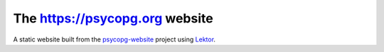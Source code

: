 The https://psycopg.org website
===============================

A static website built from the `psycopg-website`_ project using Lektor_.

.. _Lektor: https://www.getlektor.com/
.. _psycopg-website: https://github.com/psycopg/psycopg-website

